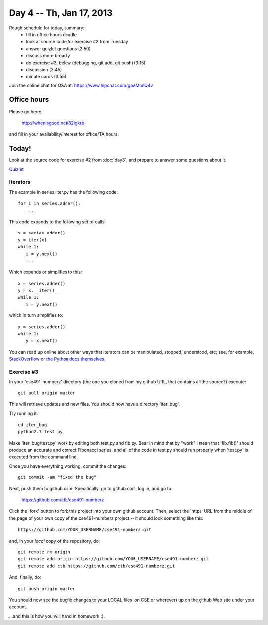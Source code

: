 Day 4 -- Th, Jan 17, 2013
=========================

Rough schedule for today, summary:
 - fill in office hours doodle
 - look at source code for exercise #2 from Tuesday
 - answer quizlet questions (2:50)
 - discuss more broadly
 - do exercise #3, below (debugging, git add, git push) (3:15)
 - discussion (3:45)
 - minute cards (3:55)

Join the online chat for Q&A at: https://www.hipchat.com/gpAMmlQ4v

Office hours
------------

Please go here:

   http://whenisgood.net/82igkrb

and fill in your availability/interest for office/TA hours.

Today!
------

Look at the source code for exercise #2 from :doc:`day3`, and prepare
to answer some questions about it.

`Quizlet <https://docs.google.com/spreadsheet/viewform?formkey=dEhQTjVKbm9OSXdBaElCazNocnkzREE6MQ>`__

Iterators
~~~~~~~~~

The example in series_iter.py has the following code::

   for i in series.adder():
      ...

This code expands to the following set of calls::

   x = series.adder()
   y = iter(x)
   while 1:
      i = y.next()
      ...

Which expands or simplifies to this::

   x = series.adder()
   y = x.__iter()__
   while 1:
      i = y.next()

which in turn simplifies to::

   x = series.adder()
   while 1:
      y = x.next()

You can read up online about other ways that iterators can be
manipulated, stopped, understood, etc; see, for example,
`StackOverflow
<http://stackoverflow.com/questions/19151/build-a-basic-python-iterator>`__
or `the Python docs themselves
<http://docs.python.org/2/library/stdtypes.html>`__.

Exercise #3
~~~~~~~~~~~

In your 'cse491-numberz' directory (the one you cloned from my github
URL, that contains all the source?) execute::

   git pull origin master

This will retrieve updates and new files.  You should now have a directory
'iter_bug'.

Try running it::

   cd iter_bug
   python2.7 test.py

Make 'iter_bug/test.py' work by editing both test.py and fib.py.  Bear
in mind that by "work" I mean that 'fib.fib()' should produce an
accurate and correct Fibonacci series, and all of the code in test.py
should run properly when 'test.py' is executed from the command line.

Once you have everything working, commit the changes::
 
   git commit -am "fixed the bug"

Next, push them to github.com.  Specifically, go to github.com, log
in, and go to

   https://github.com/ctb/cse491-numberz

Click the 'fork' button to fork this project into your own github
account.  Then, select the 'https' URL from the middle of the page of
your own copy of the cse491-numberz project -- it should look something
like this::

   https://github.com/YOUR_USERNAME/cse491-numberz.git

and, in your *local* copy of the repository, do::

   git remote rm origin
   git remote add origin https://github.com/YOUR_USERNAME/cse491-numberz.git
   git remote add ctb https://github.com/ctb/cse491-numberz.git

And, finally, do::

   git push origin master

You should now see the bugfix changes to your LOCAL files (on CSE or
wherever) up on the github Web site under your account.

...and this is how you will hand in homework :).

.. Minute Cards
.. ~~~~~~~~~~~~

.. In the last 5 minutes of class, please fill out this `minute card survey <>`__.
